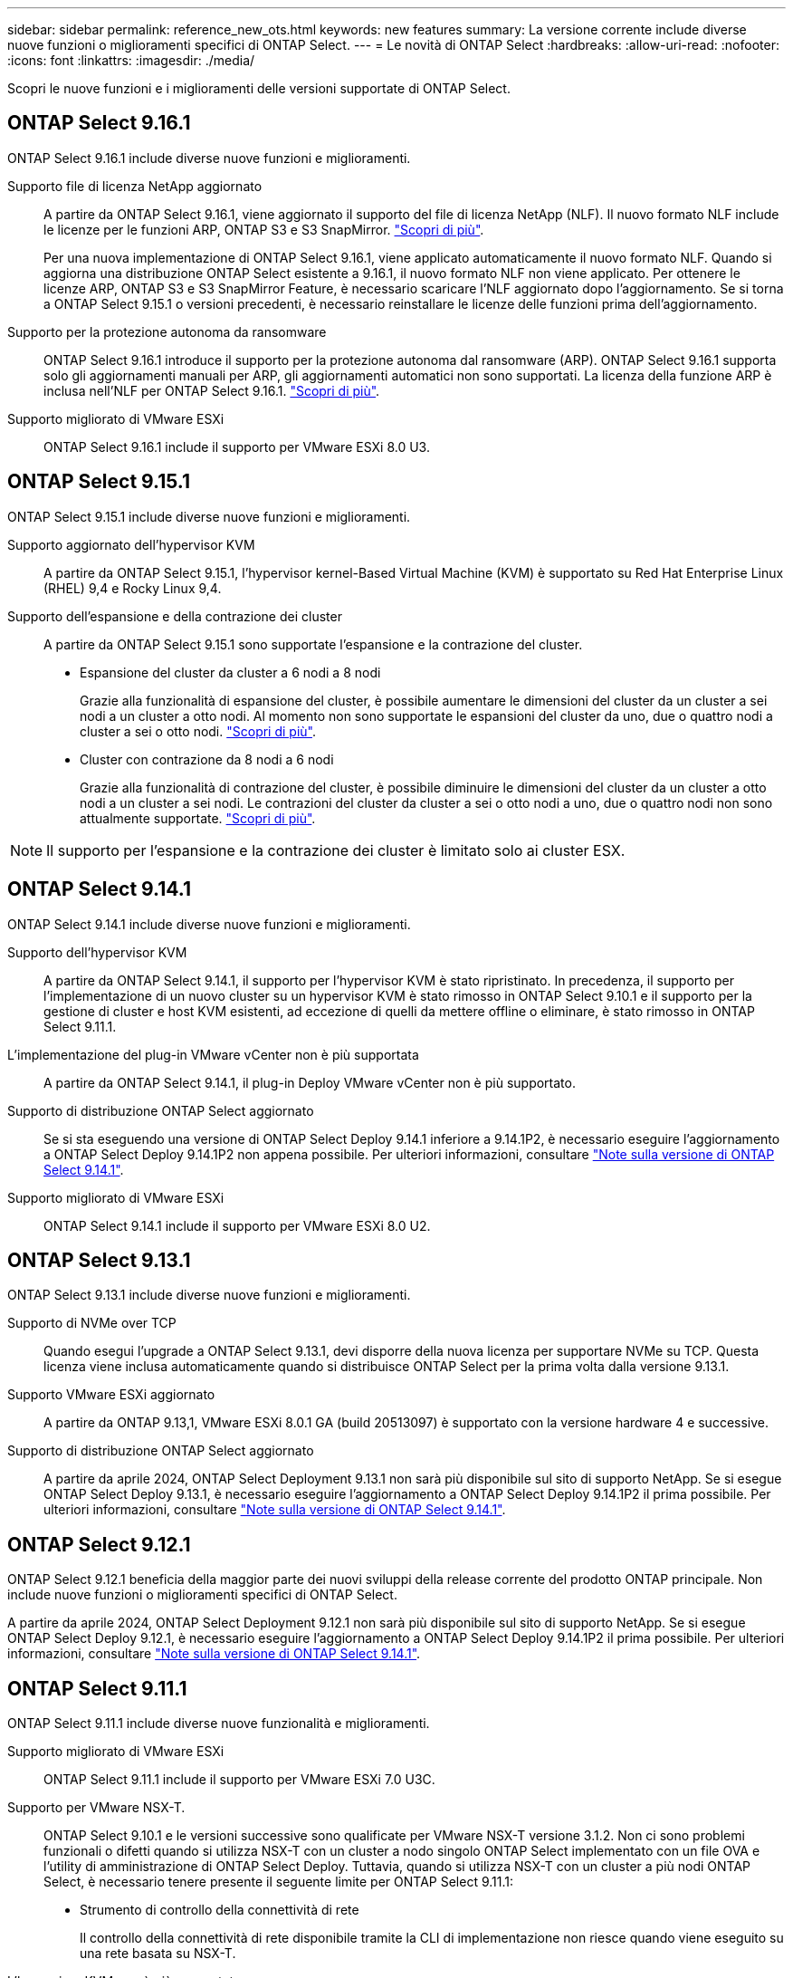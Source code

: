 ---
sidebar: sidebar 
permalink: reference_new_ots.html 
keywords: new features 
// summary: The current release includes several new features and improvements specific to ONTAP Select. 
summary: La versione corrente include diverse nuove funzioni o miglioramenti specifici di ONTAP Select. 
---
= Le novità di ONTAP Select
:hardbreaks:
:allow-uri-read: 
:nofooter: 
:icons: font
:linkattrs: 
:imagesdir: ./media/


[role="lead"]
Scopri le nuove funzioni e i miglioramenti delle versioni supportate di ONTAP Select.



== ONTAP Select 9.16.1

ONTAP Select 9.16.1 include diverse nuove funzioni e miglioramenti.

Supporto file di licenza NetApp aggiornato:: A partire da ONTAP Select 9.16.1, viene aggiornato il supporto del file di licenza NetApp (NLF). Il nuovo formato NLF include le licenze per le funzioni ARP, ONTAP S3 e S3 SnapMirror. link:reference_lic_ontap_features.html#ontap-features-automatically-enabled-by-default["Scopri di più"].
+
--
Per una nuova implementazione di ONTAP Select 9.16.1, viene applicato automaticamente il nuovo formato NLF. Quando si aggiorna una distribuzione ONTAP Select esistente a 9.16.1, il nuovo formato NLF non viene applicato. Per ottenere le licenze ARP, ONTAP S3 e S3 SnapMirror Feature, è necessario scaricare l'NLF aggiornato dopo l'aggiornamento. Se si torna a ONTAP Select 9.15.1 o versioni precedenti, è necessario reinstallare le licenze delle funzioni prima dell'aggiornamento.

--
Supporto per la protezione autonoma da ransomware:: ONTAP Select 9.16.1 introduce il supporto per la protezione autonoma dal ransomware (ARP). ONTAP Select 9.16.1 supporta solo gli aggiornamenti manuali per ARP, gli aggiornamenti automatici non sono supportati. La licenza della funzione ARP è inclusa nell'NLF per ONTAP Select 9.16.1. link:reference_lic_ontap_features.html#ontap-features-automatically-enabled-by-default["Scopri di più"].
Supporto migliorato di VMware ESXi:: ONTAP Select 9.16.1 include il supporto per VMware ESXi 8.0 U3.




== ONTAP Select 9.15.1

ONTAP Select 9.15.1 include diverse nuove funzioni e miglioramenti.

Supporto aggiornato dell'hypervisor KVM:: A partire da ONTAP Select 9.15.1, l'hypervisor kernel-Based Virtual Machine (KVM) è supportato su Red Hat Enterprise Linux (RHEL) 9,4 e Rocky Linux 9,4.
Supporto dell'espansione e della contrazione dei cluster:: A partire da ONTAP Select 9.15.1 sono supportate l'espansione e la contrazione del cluster.
+
--
* Espansione del cluster da cluster a 6 nodi a 8 nodi
+
Grazie alla funzionalità di espansione del cluster, è possibile aumentare le dimensioni del cluster da un cluster a sei nodi a un cluster a otto nodi. Al momento non sono supportate le espansioni del cluster da uno, due o quattro nodi a cluster a sei o otto nodi. link:task_cluster_expansion_contraction.html#expand-the-cluster["Scopri di più"].

* Cluster con contrazione da 8 nodi a 6 nodi
+
Grazie alla funzionalità di contrazione del cluster, è possibile diminuire le dimensioni del cluster da un cluster a otto nodi a un cluster a sei nodi. Le contrazioni del cluster da cluster a sei o otto nodi a uno, due o quattro nodi non sono attualmente supportate. link:task_cluster_expansion_contraction.html#contract-the-cluster["Scopri di più"].



--



NOTE: Il supporto per l'espansione e la contrazione dei cluster è limitato solo ai cluster ESX.



== ONTAP Select 9.14.1

ONTAP Select 9.14.1 include diverse nuove funzioni e miglioramenti.

Supporto dell'hypervisor KVM:: A partire da ONTAP Select 9.14.1, il supporto per l'hypervisor KVM è stato ripristinato. In precedenza, il supporto per l'implementazione di un nuovo cluster su un hypervisor KVM è stato rimosso in ONTAP Select 9.10.1 e il supporto per la gestione di cluster e host KVM esistenti, ad eccezione di quelli da mettere offline o eliminare, è stato rimosso in ONTAP Select 9.11.1.
L'implementazione del plug-in VMware vCenter non è più supportata:: A partire da ONTAP Select 9.14.1, il plug-in Deploy VMware vCenter non è più supportato.
Supporto di distribuzione ONTAP Select aggiornato:: Se si sta eseguendo una versione di ONTAP Select Deploy 9.14.1 inferiore a 9.14.1P2, è necessario eseguire l'aggiornamento a ONTAP Select Deploy 9.14.1P2 non appena possibile. Per ulteriori informazioni, consultare link:https://library.netapp.com/ecm/ecm_download_file/ECMLP2886733["Note sulla versione di ONTAP Select 9.14.1"^].
Supporto migliorato di VMware ESXi:: ONTAP Select 9.14.1 include il supporto per VMware ESXi 8.0 U2.




== ONTAP Select 9.13.1

ONTAP Select 9.13.1 include diverse nuove funzioni e miglioramenti.

Supporto di NVMe over TCP:: Quando esegui l'upgrade a ONTAP Select 9.13.1, devi disporre della nuova licenza per supportare NVMe su TCP. Questa licenza viene inclusa automaticamente quando si distribuisce ONTAP Select per la prima volta dalla versione 9.13.1.
Supporto VMware ESXi aggiornato:: A partire da ONTAP 9.13,1, VMware ESXi 8.0.1 GA (build 20513097) è supportato con la versione hardware 4 e successive.
Supporto di distribuzione ONTAP Select aggiornato:: A partire da aprile 2024, ONTAP Select Deployment 9.13.1 non sarà più disponibile sul sito di supporto NetApp. Se si esegue ONTAP Select Deploy 9.13.1, è necessario eseguire l'aggiornamento a ONTAP Select Deploy 9.14.1P2 il prima possibile. Per ulteriori informazioni, consultare link:https://library.netapp.com/ecm/ecm_download_file/ECMLP2886733["Note sulla versione di ONTAP Select 9.14.1"^].




== ONTAP Select 9.12.1

ONTAP Select 9.12.1 beneficia della maggior parte dei nuovi sviluppi della release corrente del prodotto ONTAP principale. Non include nuove funzioni o miglioramenti specifici di ONTAP Select.

A partire da aprile 2024, ONTAP Select Deployment 9.12.1 non sarà più disponibile sul sito di supporto NetApp. Se si esegue ONTAP Select Deploy 9.12.1, è necessario eseguire l'aggiornamento a ONTAP Select Deploy 9.14.1P2 il prima possibile. Per ulteriori informazioni, consultare link:https://library.netapp.com/ecm/ecm_download_file/ECMLP2886733["Note sulla versione di ONTAP Select 9.14.1"^].



== ONTAP Select 9.11.1

ONTAP Select 9.11.1 include diverse nuove funzionalità e miglioramenti.

Supporto migliorato di VMware ESXi:: ONTAP Select 9.11.1 include il supporto per VMware ESXi 7.0 U3C.
Supporto per VMware NSX-T.:: ONTAP Select 9.10.1 e le versioni successive sono qualificate per VMware NSX-T versione 3.1.2. Non ci sono problemi funzionali o difetti quando si utilizza NSX-T con un cluster a nodo singolo ONTAP Select implementato con un file OVA e l'utility di amministrazione di ONTAP Select Deploy. Tuttavia, quando si utilizza NSX-T con un cluster a più nodi ONTAP Select, è necessario tenere presente il seguente limite per ONTAP Select 9.11.1:
+
--
* Strumento di controllo della connettività di rete
+
Il controllo della connettività di rete disponibile tramite la CLI di implementazione non riesce quando viene eseguito su una rete basata su NSX-T.



--
L'hypervisor KVM non è più supportato::
+
--
* A partire da ONTAP Select 9.10.1, non è più possibile implementare un nuovo cluster sull'hypervisor KVM.
* A partire da ONTAP Select 9.11.1, tutte le funzionalità di gestibilità non sono più disponibili per i cluster e gli host KVM esistenti, ad eccezione delle funzioni take offline e delete.
+
NetApp consiglia vivamente ai clienti di pianificare ed eseguire una migrazione completa dei dati da ONTAP Select per KVM a qualsiasi altra piattaforma ONTAP, incluso ONTAP Select per ESXi. Per ulteriori informazioni, consultare https://mysupport.netapp.com/info/communications/ECMLP2877451.html["Avviso EOA"^]



--




== ONTAP Select 9.10.1

ONTAP Select 9.10.1 include diverse nuove funzionalità e miglioramenti.

Supporto per VMware NSX-T.:: ONTAP Select 9.10.1 è stato qualificato per VMware NSX-T versione 3.1.2. Non ci sono problemi funzionali o difetti quando si utilizza NSX-T con un cluster a nodo singolo ONTAP Select implementato con un file OVA e l'utility di amministrazione di ONTAP Select Deploy. Tuttavia, quando si utilizza NSX-T con un cluster a più nodi ONTAP Select, è necessario tenere presenti i seguenti requisiti e limitazioni:
+
--
* MTU del cluster
+
È necessario regolare manualmente la dimensione MTU del cluster su 8800 prima di implementare il cluster per tenere conto dell'overhead aggiuntivo. La guida di VMware è quella di consentire un buffer da 200 byte quando si utilizza NSX-T.

* Configurazione di rete 4x10 GB
+
Per le implementazioni ONTAP Select su un host VMware ESXi configurato con quattro NIC, l'utility di implementazione richiede di seguire la procedura consigliata per suddividere il traffico interno tra due diversi gruppi di porte e il traffico esterno tra due diversi gruppi di porte. Tuttavia, quando si utilizza una rete sovrapposta, questa configurazione non funziona e si consiglia di non seguire questa raccomandazione. In questo caso, utilizzare un solo gruppo di porte interno e un solo gruppo di porte esterno.

* Strumento di controllo della connettività di rete
+
Il controllo della connettività di rete disponibile tramite la CLI di implementazione non riesce quando viene eseguito su una rete basata su NSX-T.



--
L'hypervisor KVM non è più supportato:: A partire da ONTAP Select 9.10.1, non è più possibile implementare un nuovo cluster sull'hypervisor KVM. Tuttavia, se si aggiorna un cluster da una release precedente a 9.10.1, è comunque possibile utilizzare l'utility di distribuzione per amministrare il cluster.




== ONTAP Select 9.9.1

ONTAP Select 9.9.1 include diverse nuove funzionalità e miglioramenti.

Supporto per la famiglia di processori:: A partire da ONTAP Select 9,9.1, per ONTAP Select sono supportati solo i modelli di CPU di Intel Xeon Sandy Bridge o versioni successive.
Supporto VMware ESXi aggiornato:: Il supporto per VMware ESXi è stato migliorato con ONTAP Select 9.9.1. Sono ora supportate le seguenti versioni:
+
--
* ESXi 7.0 U2
* ESXi 7.0 U1


--




== ONTAP Select 9.8

ONTAP Select 9.8 include diverse funzionalità nuove e modificate.

Interfaccia ad alta velocità:: L'interfaccia ad alta velocità migliora la connettività di rete offrendo un'opzione per 25G (25 GbE) e 40G (40 GbE). Per ottenere le migliori prestazioni quando si utilizzano queste velocità più elevate, seguire le Best practice relative alle configurazioni di mappatura delle porte descritte nella documentazione di ONTAP Select.
Supporto VMware ESXi aggiornato:: Sono state apportate due modifiche a ONTAP Select 9.8 per quanto riguarda il supporto di VMware ESXi.
+
--
* È supportato ESXi 7.0 (GA build 15843807 e versioni successive)
* ESXi 6.0 non è più supportato


--

